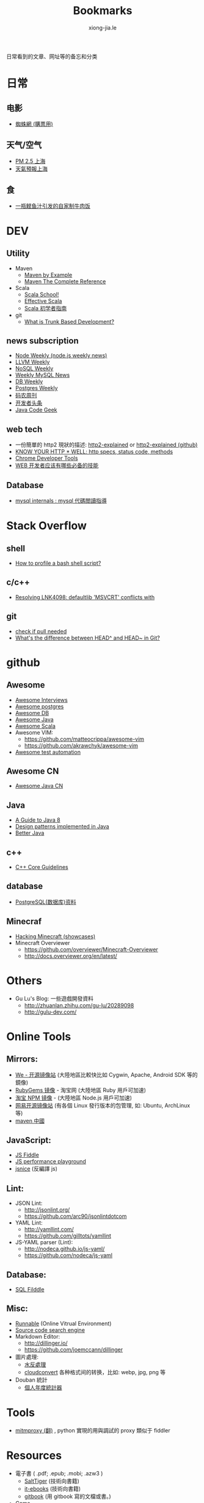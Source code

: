 # -*- mode: org; mode: auto-fill -*-
#+TITLE: Bookmarks
#+AUTHOR: xiong-jia.le
#+EMAIL: lexiongjia@gmail.com
#+OPTIONS: num:nil
#+HTML_INCLUDE_STYLE: nil
#+HTML_HEAD: <meta http-equiv="Content-Type" content="text/html; charset=utf-8">
#+HTML_HEAD: <meta http-equiv="cache-control" content="max-age=0" />
#+HTML_HEAD: <meta http-equiv="cache-control" content="no-cache" />
#+HTML_HEAD: <meta http-equiv="expires" content="0" />
#+HTML_HEAD: <meta http-equiv="expires" content="Tue, 01 Jan 1980 1:00:00 GMT" />
#+HTML_HEAD: <meta http-equiv="pragma" content="no-cache" />
#+HTML_HEAD: <link rel="stylesheet" type="text/css" href="/assets/css/main_v0.1.css" /> 

日常看到的文章、网址等的备忘和分类

* 日常
** 电影
    - [[http://www.spider.com.cn/][蜘蛛網 (購票用)]]
** 天气/空气
    - [[http://aqicn.org/city/shanghai/][PM 2.5 上海]]
    - [[http://sh.weather.com.cn/][天氣預報上海]]
** 食
    - [[http://www.douban.com/note/507577279/][一瓶鲣鱼汁引发的自家制牛肉饭]]

* DEV
** Utility
  - Maven 
    - [[http://books.sonatype.com/mvnex-book/reference/][Maven by Example]]
    - [[http://books.sonatype.com/mvnref-book/reference/][Maven The Complete Reference]]
  - Scala
    - [[http://twitter.github.io/scala_school/][Scala School!]]
    - [[http://twitter.github.io/effectivescala/][Effective Scala]]
    - [[https://www.gitbook.com/book/windor/beginners-guide-to-scala/details][Scala 初学者指南]]
  - git
    - [[http://paulhammant.com/2013/04/05/what-is-trunk-based-development/][What is Trunk Based Development?]]
 
** news subscription
  - [[http://nodeweekly.com/][Node Weekly (node.js weekly news)]]
  - [[http://llvmweekly.org/][LLVM Weekly]] 
  - [[http://www.nosqlweekly.com/][NoSQL Weekly]]
  - [[http://mysqlnewsletter.com/][Weekly MySQL News]]
  - [[http://dbweekly.com/][DB Weekly]]
  - [[http://postgresweekly.com/][Postgres Weekly]]
  - [[http://weekly.manong.io/][码农周刊]]
  - [[http://toutiao.io/][开发者头条]]
  - [[http://www.javacodegeeks.com/][Java Code Geek]]

** web tech
  - 一份簡單的 http2 現狀的描述: [[http://daniel.haxx.se/http2/][http2-explained]] or [[https://github.com/bagder/http2-explained][http2-explained (github)]]
  - [[https://github.com/for-GET/know-your-http-well][KNOW YOUR HTTP * WELL: http specs, status code, methods]] 
  - [[http://wiki.jikexueyuan.com/project/chrome-devtools/][Chrome Developer Tools]]
  - [[http://info.9iphp.com/essential-skills-every-web-developer-should-have/][WEB 开发者应该有哪些必备的技能]]
 
** Database
  - [[https://dev.mysql.com/doc/internals/en/guided-tour.html][mysql internals : mysql 代碼閲讀指導]]

* Stack Overflow
** shell
    - [[http://stackoverflow.com/questions/5014823/how-to-profile-a-bash-shell-script][How to profile a bash shell script?]]
** c/c++
    - [[http://stackoverflow.com/questions/3007312/resolving-lnk4098-defaultlib-msvcrt-conflicts-with][Resolving LNK4098: defaultlib 'MSVCRT' conflicts with]]
** git
    - [[http://stackoverflow.com/questions/3258243/git-check-if-pull-needed][check if pull needed]]
    - [[http://stackoverflow.com/questions/2221658/whats-the-difference-between-head-and-head-in-git][What's the difference between HEAD^ and HEAD~ in Git?]]

* github
** Awesome
    - [[https://github.com/MaximAbramchuck/awesome-interviews][Awesome Interviews]]
    - [[https://github.com/dhamaniasad/awesome-postgres][Awesome postgres]]
    - [[https://github.com/numetriclabz/awesome-db][Awesome DB]]
    - [[https://github.com/akullpp/awesome-java][Awesome Java]]
    - [[https://github.com/lauris/awesome-scala][Awesome Scala]]
    - Awesome VIM: 
      - [[https://github.com/matteocrippa/awesome-vim]]
      - [[https://github.com/akrawchyk/awesome-vim]]
    - [[https://github.com/atinfo/awesome-test-automation][Awesome test automation]]
** Awesome CN 
    - [[https://github.com/jobbole/awesome-java-cn][Awesome Java CN]]
** Java
    - [[https://github.com/winterbe/java8-tutorial][A Guide to Java 8]]
    - [[https://github.com/iluwatar/java-design-patterns][Design patterns implemented in Java]]
    - [[https://github.com/cxxr/better-java][Better Java]]
** c++
    - [[https://github.com/isocpp/CppCoreGuidelines][C++ Core Guidelines]]
** database
    - [[https://github.com/ty4z2008/Qix/blob/master/pg.md][PostgreSQL(数据库)资料]]
** Minecraf
    - [[https://github.com/showcases/hacking-minecraft][Hacking Minecraft (showcases)]]
    - Minecraft Overviewer 
      - [[https://github.com/overviewer/Minecraft-Overviewer]]
      - [[http://docs.overviewer.org/en/latest/]]

* Others
- Gu Lu's Blog: 一些遊戲開發資料
  - [[http://zhuanlan.zhihu.com/gu-lu/20289098]]
  - [[http://gulu-dev.com/]]

* Online Tools
** Mirrors:
    - [[http://mirrors.neusoft.edu.cn/][We - 开源镜像站]] (大陸地區比較快比如 Cygwin, Apache, Android SDK 等的鏡像)
    - [[https://ruby.taobao.org/][RubyGems 镜像]] - 淘宝网 (大陸地區 Ruby 用戶可加速)
    - [[http://npm.taobao.org/][淘宝 NPM 镜像]] - (大陸地區 Node.js 用戶可加速)
    - [[http://mirrors.163.com/][网易开源镜像站]] (有各個 Linux 發行版本的包管理, 如: Ubuntu, ArchLinux 等)
    - [[http://maven.oschina.net][maven 中國]]
** JavaScript: 
  - [[http://jsfiddle.net/][JS Fiddle]]
  - [[http://jsperf.com/][JS performance playground]]
  - [[http://www.jsnice.org/][jsnice]] (反編譯 js)
** Lint: 
  - JSON Lint: 
    - [[http://jsonlint.org/]]
    - [[https://github.com/arc90/jsonlintdotcom]]
  - YAML Lint:
    - [[http://yamllint.com/]]
    - [[https://github.com/gilltots/yamllint]]
  - JS-YAML parser (Lint):
    - [[http://nodeca.github.io/js-yaml/]]
    - [[https://github.com/nodeca/js-yaml]]
** Database:
  - [[http://sqlfiddle.com/][SQL Filddle]]
** Misc:
  - [[http://runnable.com/][Runnable]] (Online Vitrual Environment)
  - [[https://searchcode.com/][Source code search engine]]
  - Markdown Editor:
    - [[http://dillinger.io/]]
    - [[https://github.com/joemccann/dillinger]]
  - 圖片處理:
    - [[http://www.watereffect.net/][水反處理]]
    - [[https://cloudconvert.com/][cloudconvert]] 各种格式间的转换，比如: webp, jpg, png 等
  - Douban 統計
    - [[http://readingtaste.com/][個人年度統計器]]

* Tools
- [[http://mitmproxy.org/][mitmproxy (翻)]] , python 實現的用與調試的 proxy 類似于 fiddler 

* Resources
- 電子書 ( .pdf; .epub; .mobi; .azw3 )
  - [[http://www.salttiger.com/][SaltTiger]] (技術向書籍) 
  - [[http://it-ebooks.info/][it-ebooks]] (技術向書籍) 
  - [[https://www.gitbook.com/explore][gitbook]] (用 gitbook 寫的文檔或書。) 
- Game
  - [[http://www.g-cores.com][機核網]]
- Podcasts
  - [[http://ipn.li/][IPN]]

